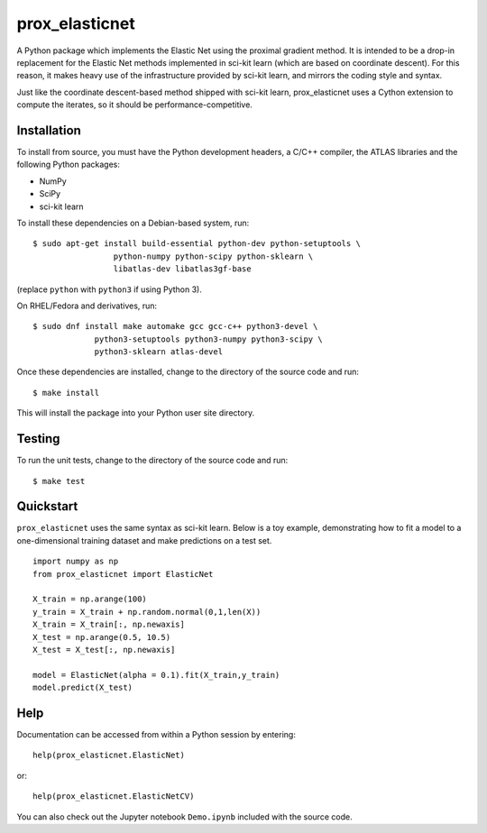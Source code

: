 ###############
prox_elasticnet
###############

A Python package which implements the Elastic Net using the proximal gradient 
method. It is intended to be a drop-in replacement for the Elastic Net methods
implemented in sci-kit learn (which are based on coordinate descent). For this
reason, it makes heavy use of the infrastructure provided by sci-kit learn, and
mirrors the coding style and syntax.

Just like the coordinate descent-based method shipped with sci-kit learn,
prox_elasticnet uses a Cython extension to compute the iterates, so it should 
be performance-competitive.

Installation
============
To install from source, you must have the Python development headers, a C/C++ 
compiler, the ATLAS libraries and the following Python packages:

* NumPy
* SciPy
* sci-kit learn

To install these dependencies on a Debian-based system, run::

    $ sudo apt-get install build-essential python-dev python-setuptools \
                     python-numpy python-scipy python-sklearn \
                     libatlas-dev libatlas3gf-base

(replace ``python`` with ``python3`` if using Python 3).

On RHEL/Fedora and derivatives, run::

    $ sudo dnf install make automake gcc gcc-c++ python3-devel \
                 python3-setuptools python3-numpy python3-scipy \
                 python3-sklearn atlas-devel


Once these dependencies are installed, change to the directory of the source
code and run::

    $ make install

This will install the package into your Python user site directory.

Testing
=======
To run the unit tests, change to the directory of the source code and run::

    $ make test


Quickstart
==========
``prox_elasticnet`` uses the same syntax as sci-kit learn. Below is a toy 
example, demonstrating how to fit a model to a one-dimensional training 
dataset and make predictions on a test set. ::

    import numpy as np
    from prox_elasticnet import ElasticNet
    
    X_train = np.arange(100)
    y_train = X_train + np.random.normal(0,1,len(X))
    X_train = X_train[:, np.newaxis]
    X_test = np.arange(0.5, 10.5)
    X_test = X_test[:, np.newaxis]
    
    model = ElasticNet(alpha = 0.1).fit(X_train,y_train)
    model.predict(X_test)


Help
====
Documentation can be accessed from within a Python session by entering::

    help(prox_elasticnet.ElasticNet)

or::

    help(prox_elasticnet.ElasticNetCV)
    
You can also check out the Jupyter notebook ``Demo.ipynb`` included with the 
source code.

